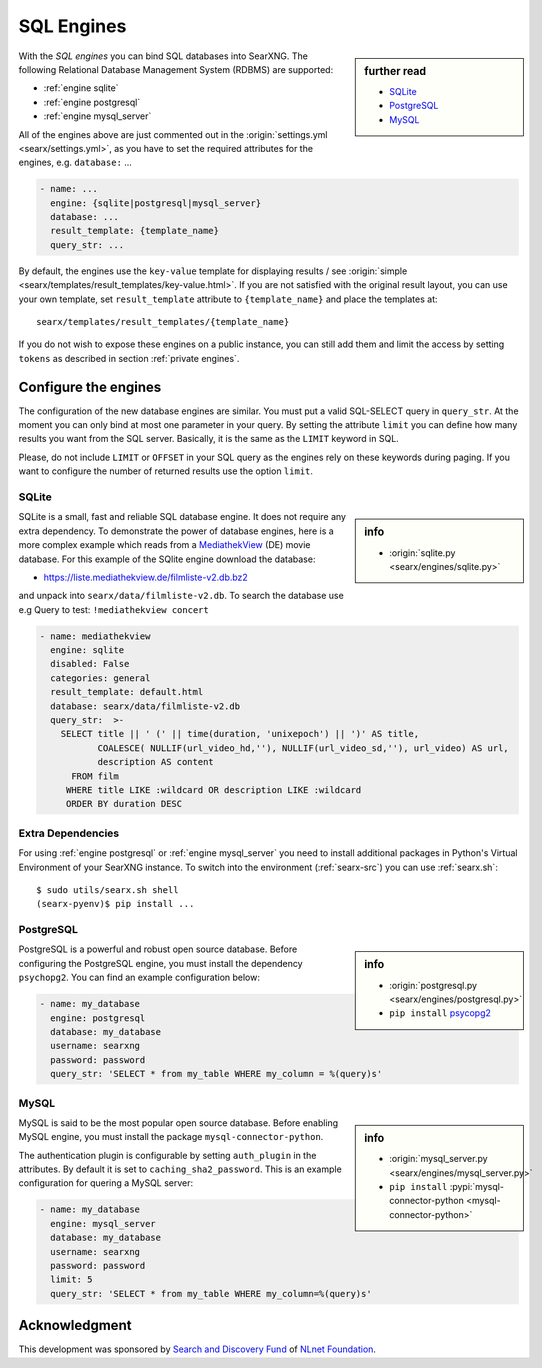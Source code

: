 .. _sql engines:

===========
SQL Engines
===========

.. sidebar:: further read

   - `SQLite <https://www.sqlite.org/index.html>`_
   - `PostgreSQL <https://www.postgresql.org>`_
   - `MySQL <https://www.mysql.com>`_

With the *SQL engines* you can bind SQL databases into SearXNG.  The following
Relational Database Management System (RDBMS) are supported:

- :ref:`engine sqlite`
- :ref:`engine postgresql`
- :ref:`engine mysql_server`

All of the engines above are just commented out in the :origin:`settings.yml
<searx/settings.yml>`, as you have to set the required attributes for the
engines, e.g. ``database:`` ...

.. code:: yaml

   - name: ...
     engine: {sqlite|postgresql|mysql_server}
     database: ...
     result_template: {template_name}
     query_str: ...

By default, the engines use the ``key-value`` template for displaying results /
see :origin:`simple <searx/templates/result_templates/key-value.html>`.
If you are not satisfied with the original result layout, you can use
your own template, set ``result_template`` attribute to ``{template_name}`` and
place the templates at::

  searx/templates/result_templates/{template_name}

If you do not wish to expose these engines on a public instance, you can still
add them and limit the access by setting ``tokens`` as described in section
:ref:`private engines`.


Configure the engines
=====================

The configuration of the new database engines are similar.  You must put a valid
SQL-SELECT query in ``query_str``.  At the moment you can only bind at most one
parameter in your query.  By setting the attribute ``limit`` you can define how
many results you want from the SQL server.  Basically, it is the same as the
``LIMIT`` keyword in SQL.

Please, do not include ``LIMIT`` or ``OFFSET`` in your SQL query as the engines
rely on these keywords during paging.  If you want to configure the number of
returned results use the option ``limit``.

.. _engine sqlite:

SQLite
------

.. sidebar:: info

   - :origin:`sqlite.py <searx/engines/sqlite.py>`

.. _MediathekView: https://mediathekview.de/

SQLite is a small, fast and reliable SQL database engine.  It does not require
any extra dependency.  To demonstrate the power of database engines, here is a
more complex example which reads from a MediathekView_ (DE) movie database.  For
this example of the SQlite engine download the database:

- https://liste.mediathekview.de/filmliste-v2.db.bz2

and unpack into ``searx/data/filmliste-v2.db``.  To search the database use e.g
Query to test: ``!mediathekview concert``

.. code:: yaml

   - name: mediathekview
     engine: sqlite
     disabled: False
     categories: general
     result_template: default.html
     database: searx/data/filmliste-v2.db
     query_str:  >-
       SELECT title || ' (' || time(duration, 'unixepoch') || ')' AS title,
              COALESCE( NULLIF(url_video_hd,''), NULLIF(url_video_sd,''), url_video) AS url,
              description AS content
         FROM film
        WHERE title LIKE :wildcard OR description LIKE :wildcard
        ORDER BY duration DESC


Extra Dependencies
------------------

For using :ref:`engine postgresql` or :ref:`engine mysql_server` you need to
install additional packages in Python's Virtual Environment of your SearXNG
instance.  To switch into the environment (:ref:`searx-src`) you can use
:ref:`searx.sh`::

  $ sudo utils/searx.sh shell
  (searx-pyenv)$ pip install ...


.. _engine postgresql:

PostgreSQL
----------

.. _psycopg2: https://www.psycopg.org/install

.. sidebar:: info

   - :origin:`postgresql.py <searx/engines/postgresql.py>`
   - ``pip install`` psycopg2_

PostgreSQL is a powerful and robust open source database.  Before configuring
the PostgreSQL engine, you must install the dependency ``psychopg2``.  You can
find an example configuration below:

.. code:: yaml

   - name: my_database
     engine: postgresql
     database: my_database
     username: searxng
     password: password
     query_str: 'SELECT * from my_table WHERE my_column = %(query)s'

.. _engine mysql_server:

MySQL
-----

.. sidebar:: info

   - :origin:`mysql_server.py <searx/engines/mysql_server.py>`
   - ``pip install`` :pypi:`mysql-connector-python <mysql-connector-python>`

MySQL is said to be the most popular open source database. Before enabling MySQL
engine, you must install the package ``mysql-connector-python``.

The authentication plugin is configurable by setting ``auth_plugin`` in the
attributes.  By default it is set to ``caching_sha2_password``.  This is an
example configuration for quering a MySQL server:

.. code:: yaml

   - name: my_database
     engine: mysql_server
     database: my_database
     username: searxng
     password: password
     limit: 5
     query_str: 'SELECT * from my_table WHERE my_column=%(query)s'


Acknowledgment
==============

This development was sponsored by `Search and Discovery Fund
<https://nlnet.nl/discovery>`_ of `NLnet Foundation <https://nlnet.nl/>`_.

